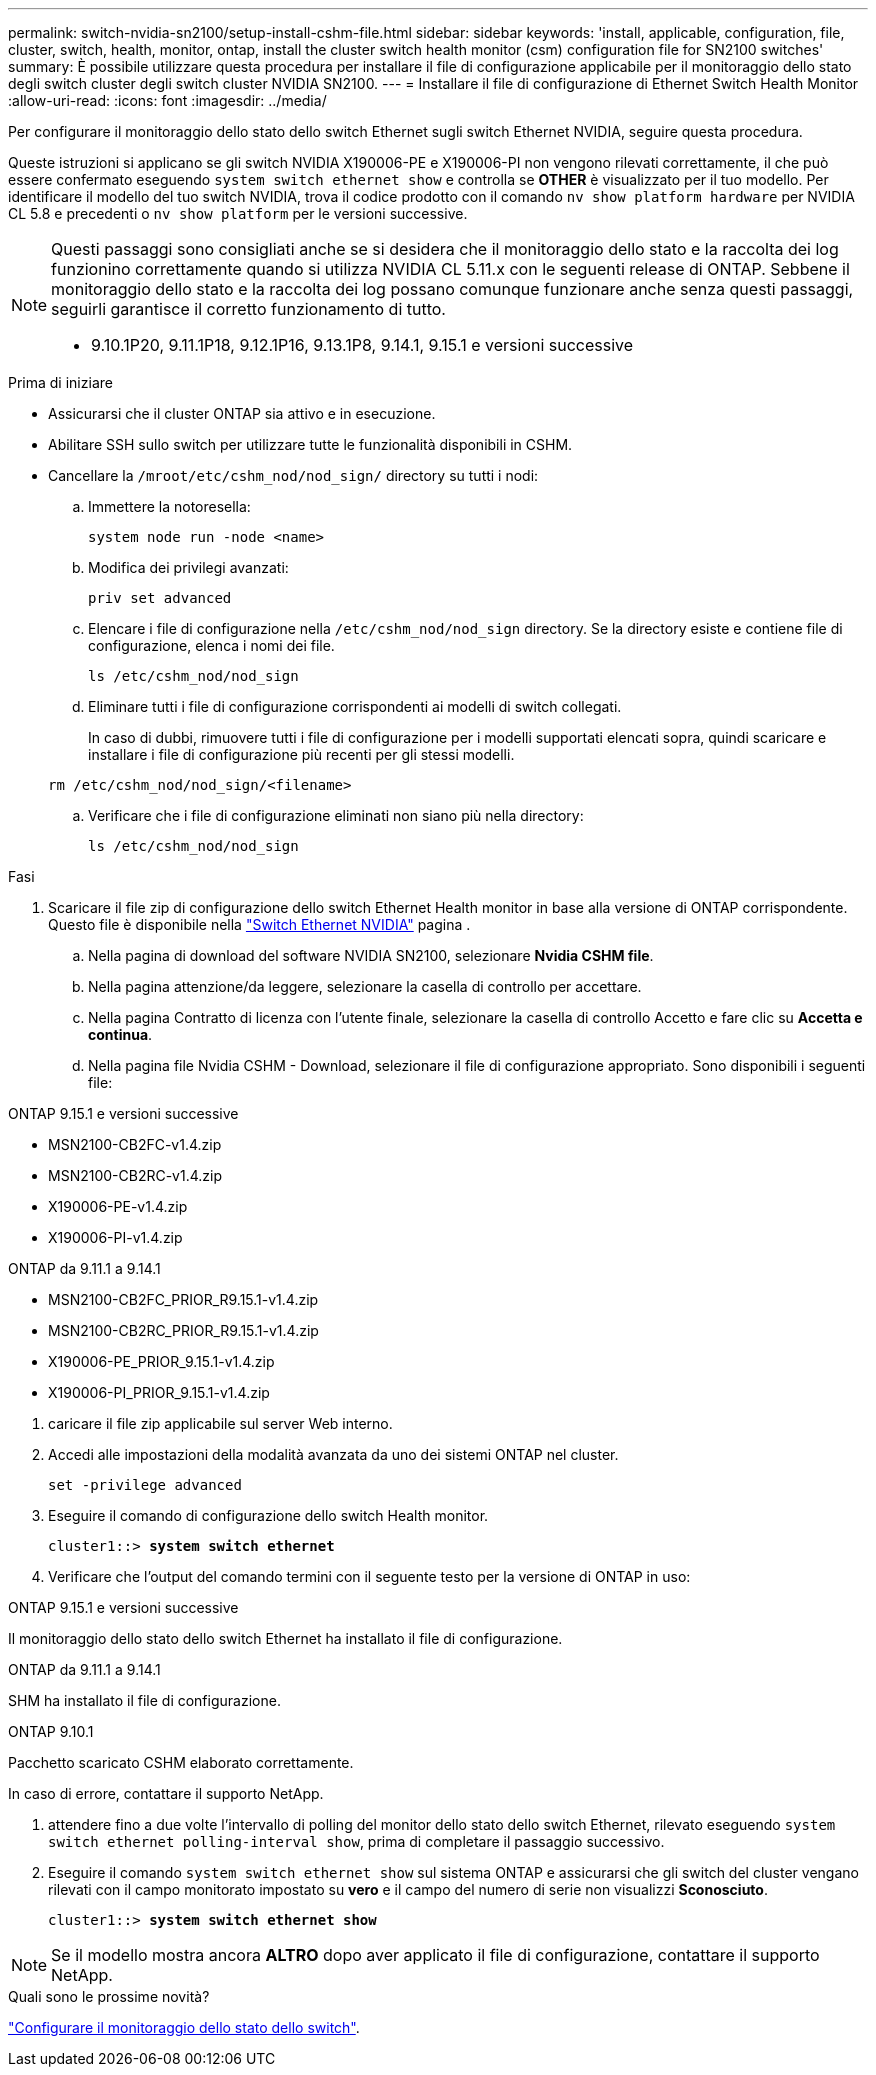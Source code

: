 ---
permalink: switch-nvidia-sn2100/setup-install-cshm-file.html 
sidebar: sidebar 
keywords: 'install, applicable, configuration, file, cluster, switch, health, monitor, ontap, install the cluster switch health monitor (csm) configuration file for SN2100 switches' 
summary: È possibile utilizzare questa procedura per installare il file di configurazione applicabile per il monitoraggio dello stato degli switch cluster degli switch cluster NVIDIA SN2100. 
---
= Installare il file di configurazione di Ethernet Switch Health Monitor
:allow-uri-read: 
:icons: font
:imagesdir: ../media/


[role="lead"]
Per configurare il monitoraggio dello stato dello switch Ethernet sugli switch Ethernet NVIDIA, seguire questa procedura.

Queste istruzioni si applicano se gli switch NVIDIA X190006-PE e X190006-PI non vengono rilevati correttamente, il che può essere confermato eseguendo  `system switch ethernet show` e controlla se *OTHER* è visualizzato per il tuo modello. Per identificare il modello del tuo switch NVIDIA, trova il codice prodotto con il comando  `nv show platform hardware` per NVIDIA CL 5.8 e precedenti o  `nv show platform` per le versioni successive.

[NOTE]
====
Questi passaggi sono consigliati anche se si desidera che il monitoraggio dello stato e la raccolta dei log funzionino correttamente quando si utilizza NVIDIA CL 5.11.x con le seguenti release di ONTAP. Sebbene il monitoraggio dello stato e la raccolta dei log possano comunque funzionare anche senza questi passaggi, seguirli garantisce il corretto funzionamento di tutto.

* 9.10.1P20, 9.11.1P18, 9.12.1P16, 9.13.1P8, 9.14.1, 9.15.1 e versioni successive


====
.Prima di iniziare
* Assicurarsi che il cluster ONTAP sia attivo e in esecuzione.
* Abilitare SSH sullo switch per utilizzare tutte le funzionalità disponibili in CSHM.
* Cancellare la `/mroot/etc/cshm_nod/nod_sign/` directory su tutti i nodi:
+
.. Immettere la notoresella:
+
`system node run -node <name>`

.. Modifica dei privilegi avanzati:
+
`priv set advanced`

.. Elencare i file di configurazione nella `/etc/cshm_nod/nod_sign` directory. Se la directory esiste e contiene file di configurazione, elenca i nomi dei file.
+
`ls /etc/cshm_nod/nod_sign`

.. Eliminare tutti i file di configurazione corrispondenti ai modelli di switch collegati.
+
In caso di dubbi, rimuovere tutti i file di configurazione per i modelli supportati elencati sopra, quindi scaricare e installare i file di configurazione più recenti per gli stessi modelli.

+
`rm /etc/cshm_nod/nod_sign/<filename>`

.. Verificare che i file di configurazione eliminati non siano più nella directory:
+
`ls /etc/cshm_nod/nod_sign`





.Fasi
. Scaricare il file zip di configurazione dello switch Ethernet Health monitor in base alla versione di ONTAP corrispondente. Questo file è disponibile nella https://mysupport.netapp.com/site/info/nvidia-cluster-switch["Switch Ethernet NVIDIA"^] pagina .
+
.. Nella pagina di download del software NVIDIA SN2100, selezionare *Nvidia CSHM file*.
.. Nella pagina attenzione/da leggere, selezionare la casella di controllo per accettare.
.. Nella pagina Contratto di licenza con l'utente finale, selezionare la casella di controllo Accetto e fare clic su *Accetta e continua*.
.. Nella pagina file Nvidia CSHM - Download, selezionare il file di configurazione appropriato. Sono disponibili i seguenti file:




[role="tabbed-block"]
====
.ONTAP 9.15.1 e versioni successive
--
* MSN2100-CB2FC-v1.4.zip
* MSN2100-CB2RC-v1.4.zip
* X190006-PE-v1.4.zip
* X190006-PI-v1.4.zip


--
.ONTAP da 9.11.1 a 9.14.1
--
* MSN2100-CB2FC_PRIOR_R9.15.1-v1.4.zip
* MSN2100-CB2RC_PRIOR_R9.15.1-v1.4.zip
* X190006-PE_PRIOR_9.15.1-v1.4.zip
* X190006-PI_PRIOR_9.15.1-v1.4.zip


--
====
. [[step2]]caricare il file zip applicabile sul server Web interno.
. Accedi alle impostazioni della modalità avanzata da uno dei sistemi ONTAP nel cluster.
+
`set -privilege advanced`

. Eseguire il comando di configurazione dello switch Health monitor.
+
[listing, subs="+quotes"]
----
cluster1::> *system switch ethernet*
----
. Verificare che l'output del comando termini con il seguente testo per la versione di ONTAP in uso:


[role="tabbed-block"]
====
.ONTAP 9.15.1 e versioni successive
--
Il monitoraggio dello stato dello switch Ethernet ha installato il file di configurazione.

--
.ONTAP da 9.11.1 a 9.14.1
--
SHM ha installato il file di configurazione.

--
.ONTAP 9.10.1
--
Pacchetto scaricato CSHM elaborato correttamente.

--
====
In caso di errore, contattare il supporto NetApp.

. [[step6]]attendere fino a due volte l'intervallo di polling del monitor dello stato dello switch Ethernet, rilevato eseguendo `system switch ethernet polling-interval show`, prima di completare il passaggio successivo.
. Eseguire il comando `system switch ethernet show` sul sistema ONTAP e assicurarsi che gli switch del cluster vengano rilevati con il campo monitorato impostato su *vero* e il campo del numero di serie non visualizzi *Sconosciuto*.
+
[listing, subs="+quotes"]
----
cluster1::> *system switch ethernet show*
----



NOTE: Se il modello mostra ancora *ALTRO* dopo aver applicato il file di configurazione, contattare il supporto NetApp.

.Quali sono le prossime novità?
link:../switch-cshm/config-overview.html["Configurare il monitoraggio dello stato dello switch"].
